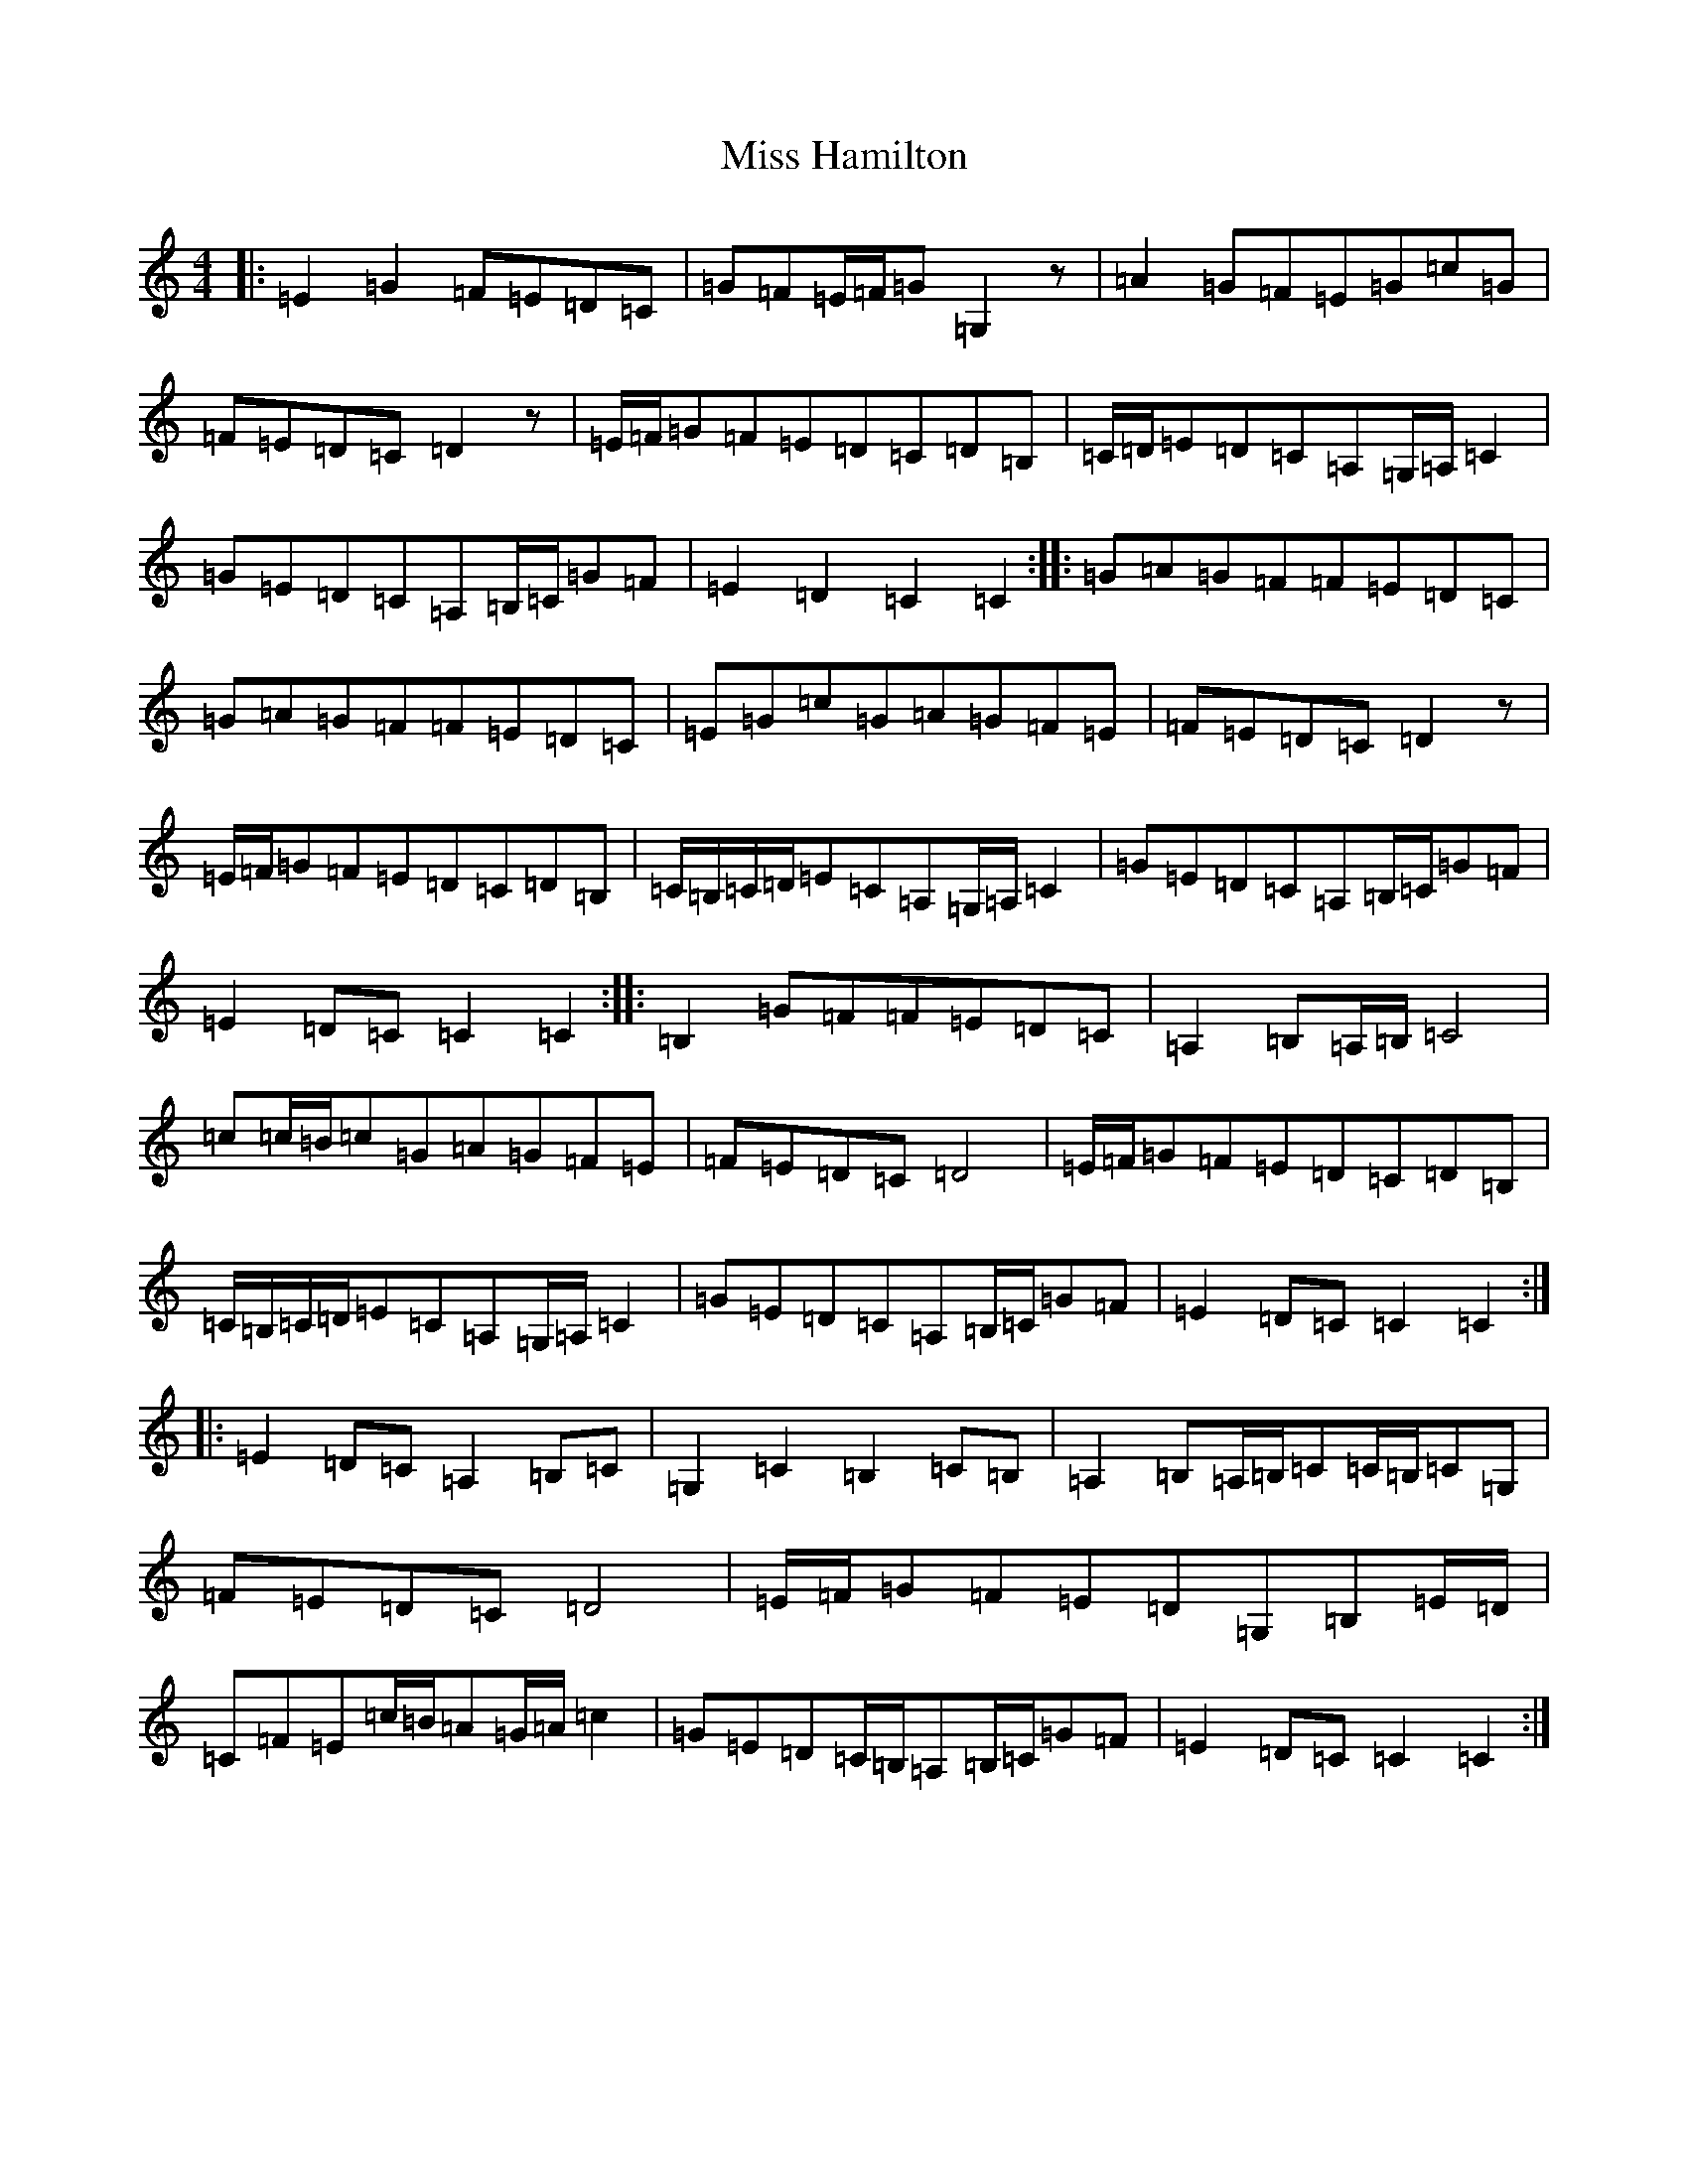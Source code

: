 X: 14328
T: Miss Hamilton
S: https://thesession.org/tunes/6729#setting6729
R: march
M:4/4
L:1/8
K: C Major
|:=E2=G2=F=E=D=C|=G=F=E/2=F/2=G=G,2z|=A2=G=F=E=G=c=G|=F=E=D=C=D2z|=E/2=F/2=G=F=E=D=C=D=B,|=C/2=D/2=E=D=C=A,=G,/2=A,/2=C2|=G=E=D=C=A,=B,/2=C/2=G=F|=E2=D2=C2=C2:||:=G=A=G=F=F=E=D=C|=G=A=G=F=F=E=D=C|=E=G=c=G=A=G=F=E|=F=E=D=C=D2z|=E/2=F/2=G=F=E=D=C=D=B,|=C/2=B,/2=C/2=D/2=E=C=A,=G,/2=A,/2=C2|=G=E=D=C=A,=B,/2=C/2=G=F|=E2=D=C=C2=C2:||:=B,2=G=F=F=E=D=C|=A,2=B,=A,/2=B,/2=C4|=c=c/2=B/2=c=G=A=G=F=E|=F=E=D=C=D4|=E/2=F/2=G=F=E=D=C=D=B,|=C/2=B,/2=C/2=D/2=E=C=A,=G,/2=A,/2=C2|=G=E=D=C=A,=B,/2=C/2=G=F|=E2=D=C=C2=C2:||:=E2=D=C=A,2=B,=C|=G,2=C2=B,2=C=B,|=A,2=B,=A,/2=B,/2=C=C/2=B,/2=C=G,|=F=E=D=C=D4|=E/2=F/2=G=F=E=D=G,=B,=E/2=D/2|=C=F=E=c/2=B/2=A=G/2=A/2=c2|=G=E=D=C/2=B,/2=A,=B,/2=C/2=G=F|=E2=D=C=C2=C2:|